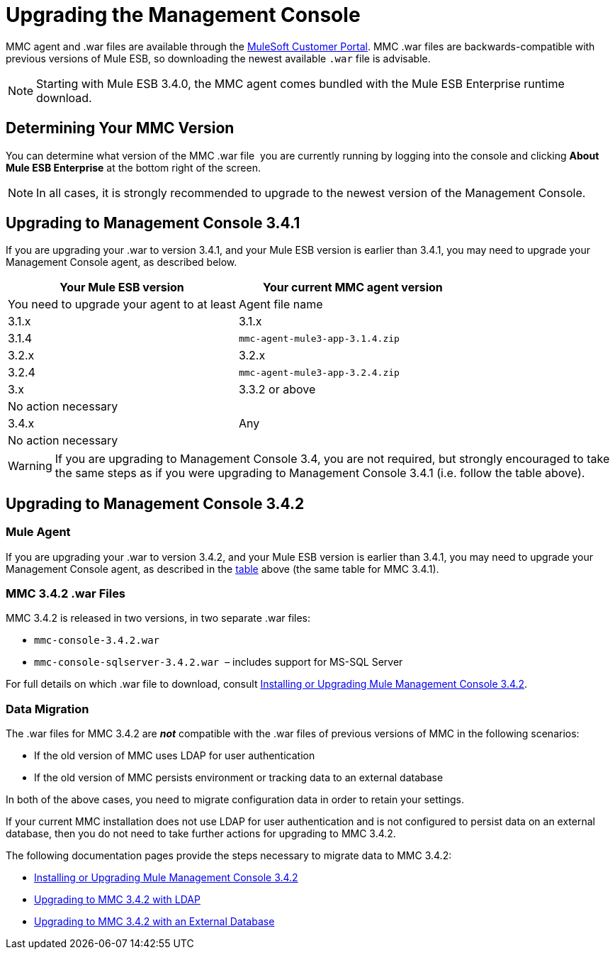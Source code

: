 = Upgrading the Management Console

MMC agent and .war files are available through the http://www.mulesoft.com/support-login[MuleSoft Customer Portal]. MMC .war files are backwards-compatible with previous versions of Mule ESB, so downloading the newest available `.war` file is advisable. 

[NOTE]
Starting with Mule ESB 3.4.0, the MMC agent comes bundled with the Mule ESB Enterprise runtime download. 

== Determining Your MMC Version

You can determine what version of the MMC .war file  you are currently running by logging into the console and clicking *About Mule ESB Enterprise* at the bottom right of the screen.

[NOTE]
In all cases, it is strongly recommended to upgrade to the newest version of the Management Console.

== Upgrading to Management Console 3.4.1

If you are upgrading your .war to version 3.4.1, and your Mule ESB version is earlier than 3.4.1, you may need to upgrade your Management Console agent, as described below.

[width="100%",cols=",",options="header"]
|===
|Your Mule ESB version |Your current MMC agent version |You need to upgrade your agent to at least |Agent file name
|3.1.x |3.1.x |3.1.4 |`mmc-agent-mule3-app-3.1.4.zip`
|3.2.x |3.2.x |3.2.4 |`mmc-agent-mule3-app-3.2.4.zip`
|3.x |3.3.2 or above |No action necessary | 
|3.4.x |Any |No action necessary | 
|===

[WARNING]
If you are upgrading to Management Console 3.4, you are not required, but strongly encouraged to take the same steps as if you were upgrading to Management Console 3.4.1 (i.e. follow the table above).

== Upgrading to Management Console 3.4.2

=== Mule Agent

If you are upgrading your .war to version 3.4.2, and your Mule ESB version is earlier than 3.4.1, you may need to upgrade your Management Console agent, as described in the link:#UpgradingtheManagementConsole-table[table] above (the same table for MMC 3.4.1).

=== MMC 3.4.2 .war Files

MMC 3.4.2 is released in two versions, in two separate .war files:

* `mmc-console-3.4.2.war`
* `mmc-console-sqlserver-3.4.2.war`  – includes support for MS-SQL Server

For full details on which .war file to download, consult link:/docs/display/34X/Installing+or+Upgrading+Mule+Management+Console+3.4.2[Installing or Upgrading Mule Management Console 3.4.2].

=== Data Migration

The .war files for MMC 3.4.2 are *_not_* compatible with the .war files of previous versions of MMC in the following scenarios:

* If the old version of MMC uses LDAP for user authentication
* If the old version of MMC persists environment or tracking data to an external database

In both of the above cases, you need to migrate configuration data in order to retain your settings.

If your current MMC installation does not use LDAP for user authentication and is not configured to persist data on an external database, then you do not need to take further actions for upgrading to MMC 3.4.2.

The following documentation pages provide the steps necessary to migrate data to MMC 3.4.2:

* link:/docs/display/34X/Installing+or+Upgrading+Mule+Management+Console+3.4.2[Installing or Upgrading Mule Management Console 3.4.2]
* link:/docs/display/34X/Upgrading+to+MMC+3.4.2+with+LDAP[Upgrading to MMC 3.4.2 with LDAP]
* link:/docs/display/34X/Upgrading+to+MMC+3.4.2+with+an+External+Database[Upgrading to MMC 3.4.2 with an External Database]
